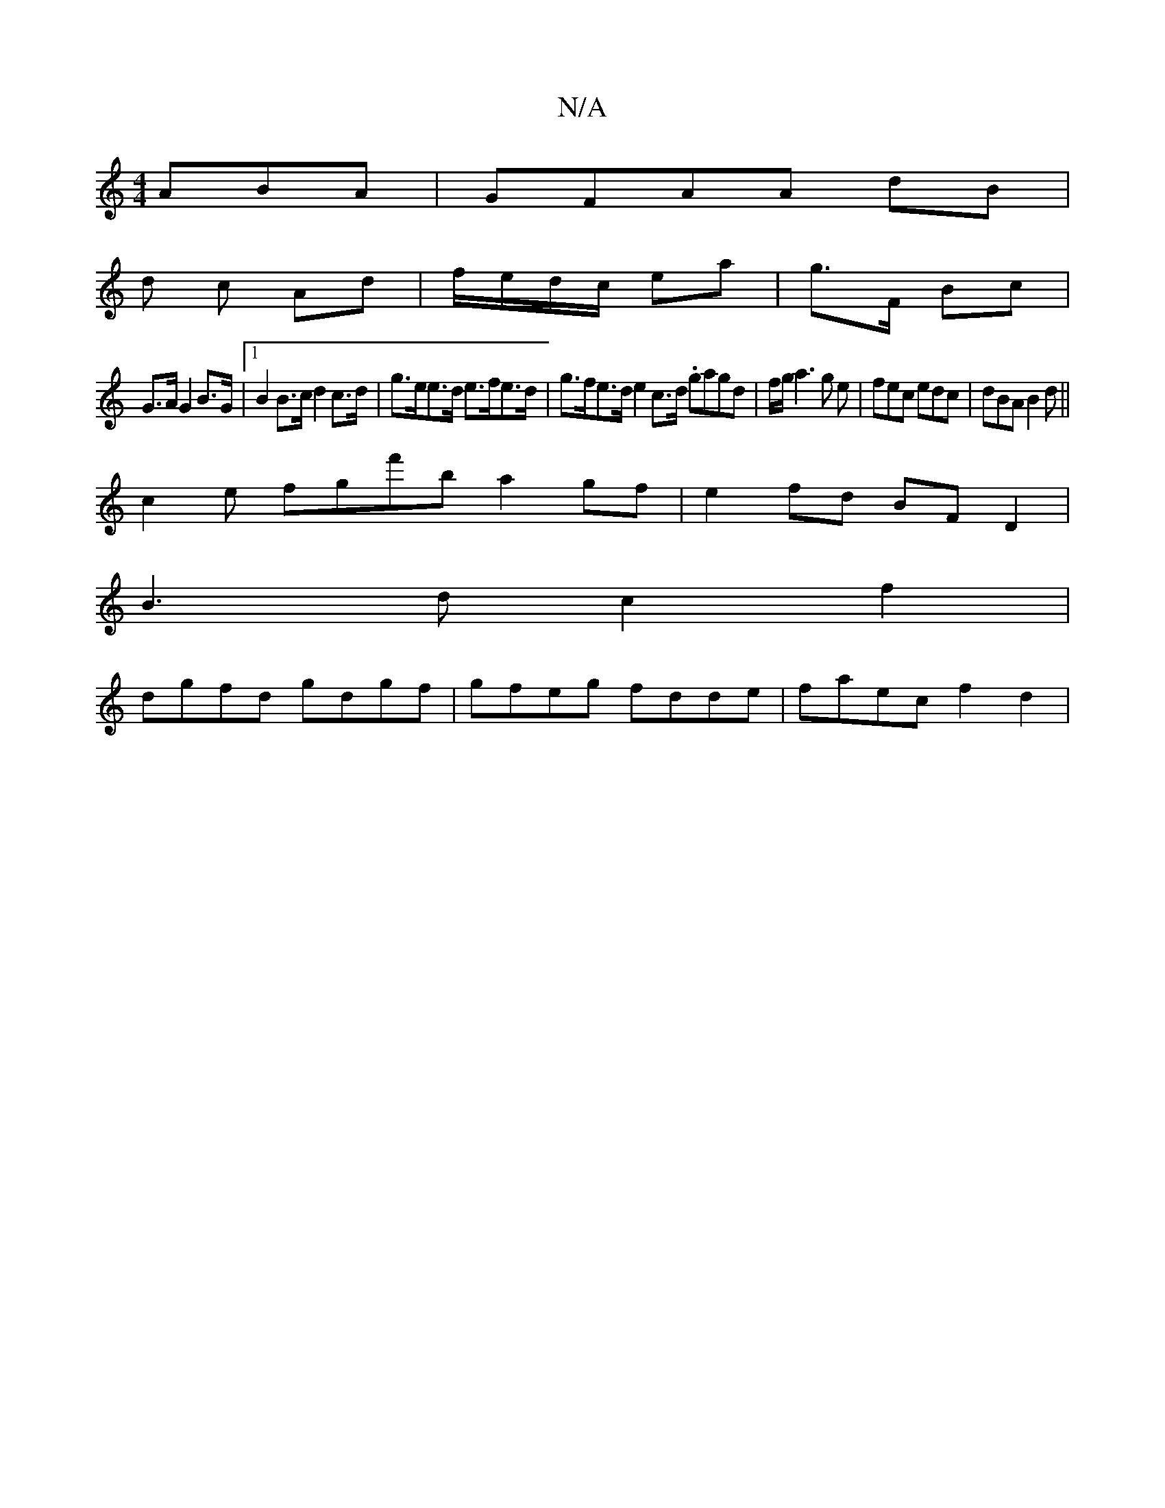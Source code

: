 X:1
T:N/A
M:4/4
R:N/A
K:Cmajor
ABA|GFAA dB|
d c Ad | f/e/d/c/ ea|g>F Bc |
G>A G2 B>G |[1 B2 B>c d2c>d|g>ee>d e>fe>d | g>fe>de2c>d .gagd|f/g/a3g e|fec edc|dBA B2d||
c2 e fgf'b a2gf|e2fd BFD2|
B3d c2f2|
dgfd gdgf|gfeg fdde|faec f2d2|